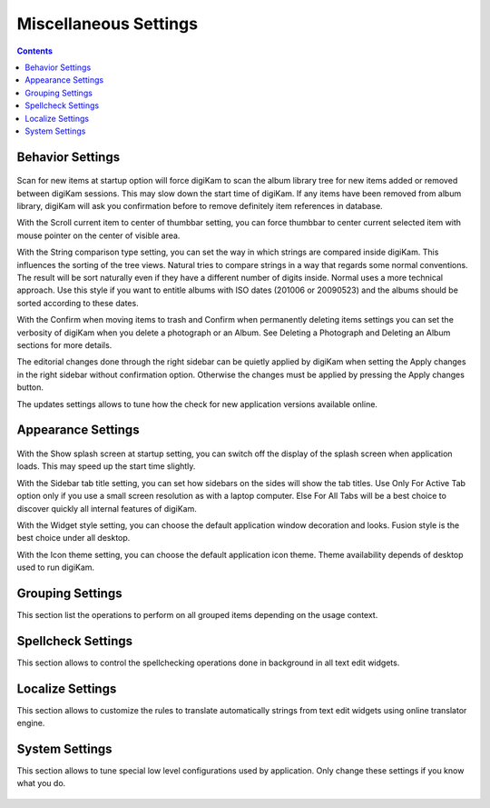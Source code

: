 .. meta::
   :description: digiKam Miscellaneous Settings
   :keywords: digiKam, documentation, user manual, photo management, open source, free, learn, easy

.. metadata-placeholder

   :authors: - digiKam Team

   :license: see Credits and License page for details (https://docs.digikam.org/en/credits_license.html)

.. _miscs_settings:

Miscellaneous Settings
======================

.. contents::

Behavior Settings
-----------------

.. figure:: images/setup_miscs_behavior.webp

Scan for new items at startup option will force digiKam to scan the album library tree for new items added or removed between digiKam sessions. This may slow down the start time of digiKam. If any items have been removed from album library, digiKam will ask you confirmation before to remove definitely item references in database.

With the Scroll current item to center of thumbbar setting, you can force thumbbar to center current selected item with mouse pointer on the center of visible area.

With the String comparison type setting, you can set the way in which strings are compared inside digiKam. This influences the sorting of the tree views. Natural tries to compare strings in a way that regards some normal conventions. The result will be sort naturally even if they have a different number of digits inside. Normal uses a more technical approach. Use this style if you want to entitle albums with ISO dates (201006 or 20090523) and the albums should be sorted according to these dates.

With the Confirm when moving items to trash and Confirm when permanently deleting items settings you can set the verbosity of digiKam when you delete a photograph or an Album. See Deleting a Photograph and Deleting an Album sections for more details.

The editorial changes done through the right sidebar can be quietly applied by digiKam when setting the Apply changes in the right sidebar without confirmation option. Otherwise the changes must be applied by pressing the Apply changes button.

The updates settings allows to tune how the check for new application versions available online.

Appearance Settings
-------------------

.. figure:: images/setup_miscs_appearance.webp

With the Show splash screen at startup setting, you can switch off the display of the splash screen when application loads. This may speed up the start time slightly.

With the Sidebar tab title setting, you can set how sidebars on the sides will show the tab titles. Use Only For Active Tab option only if you use a small screen resolution as with a laptop computer. Else For All Tabs will be a best choice to discover quickly all internal features of digiKam.

With the Widget style setting, you can choose the default application window decoration and looks. Fusion style is the best choice under all desktop.

With the Icon theme setting, you can choose the default application icon theme. Theme availability depends of desktop used to run digiKam.

Grouping Settings
-----------------

This section list the operations to perform on all grouped items depending on the usage context.

.. figure:: images/setup_miscs_grouping.webp

Spellcheck Settings
-------------------

This section allows to control the spellchecking operations done in background in all text edit widgets.

.. figure:: images/setup_miscs_spellcheck.webp

Localize Settings
-----------------

This section allows to customize the rules to translate automatically strings from text edit widgets using online translator engine.

.. figure:: images/setup_miscs_localize.webp

System Settings
---------------

This section allows to tune special low level configurations used by application. Only change these settings if you know what you do.

.. figure:: images/setup_miscs_system.webp
